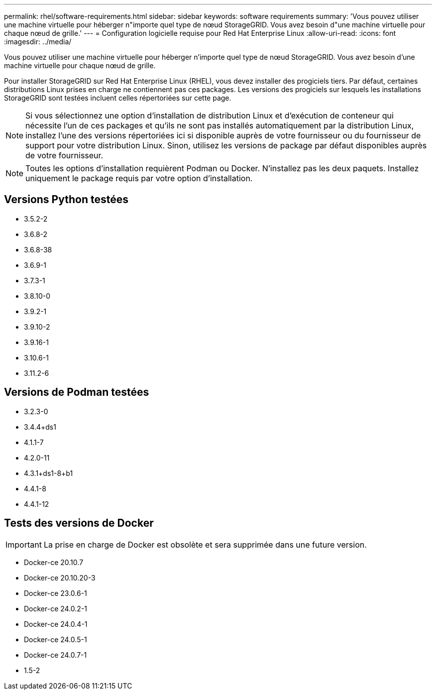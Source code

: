---
permalink: rhel/software-requirements.html 
sidebar: sidebar 
keywords: software requirements 
summary: 'Vous pouvez utiliser une machine virtuelle pour héberger n"importe quel type de nœud StorageGRID. Vous avez besoin d"une machine virtuelle pour chaque nœud de grille.' 
---
= Configuration logicielle requise pour Red Hat Enterprise Linux
:allow-uri-read: 
:icons: font
:imagesdir: ../media/


[role="lead"]
Vous pouvez utiliser une machine virtuelle pour héberger n'importe quel type de nœud StorageGRID. Vous avez besoin d'une machine virtuelle pour chaque nœud de grille.

Pour installer StorageGRID sur Red Hat Enterprise Linux (RHEL), vous devez installer des progiciels tiers. Par défaut, certaines distributions Linux prises en charge ne contiennent pas ces packages. Les versions des progiciels sur lesquels les installations StorageGRID sont testées incluent celles répertoriées sur cette page.


NOTE: Si vous sélectionnez une option d'installation de distribution Linux et d'exécution de conteneur qui nécessite l'un de ces packages et qu'ils ne sont pas installés automatiquement par la distribution Linux, installez l'une des versions répertoriées ici si disponible auprès de votre fournisseur ou du fournisseur de support pour votre distribution Linux. Sinon, utilisez les versions de package par défaut disponibles auprès de votre fournisseur.


NOTE: Toutes les options d'installation requièrent Podman ou Docker. N'installez pas les deux paquets. Installez uniquement le package requis par votre option d'installation.



== Versions Python testées

* 3.5.2-2
* 3.6.8-2
* 3.6.8-38
* 3.6.9-1
* 3.7.3-1
* 3.8.10-0
* 3.9.2-1
* 3.9.10-2
* 3.9.16-1
* 3.10.6-1
* 3.11.2-6




== Versions de Podman testées

* 3.2.3-0
* 3.4.4+ds1
* 4.1.1-7
* 4.2.0-11
* 4.3.1+ds1-8+b1
* 4.4.1-8
* 4.4.1-12




== Tests des versions de Docker


IMPORTANT: La prise en charge de Docker est obsolète et sera supprimée dans une future version.

* Docker-ce 20.10.7
* Docker-ce 20.10.20-3
* Docker-ce 23.0.6-1
* Docker-ce 24.0.2-1
* Docker-ce 24.0.4-1
* Docker-ce 24.0.5-1
* Docker-ce 24.0.7-1
* 1.5-2

